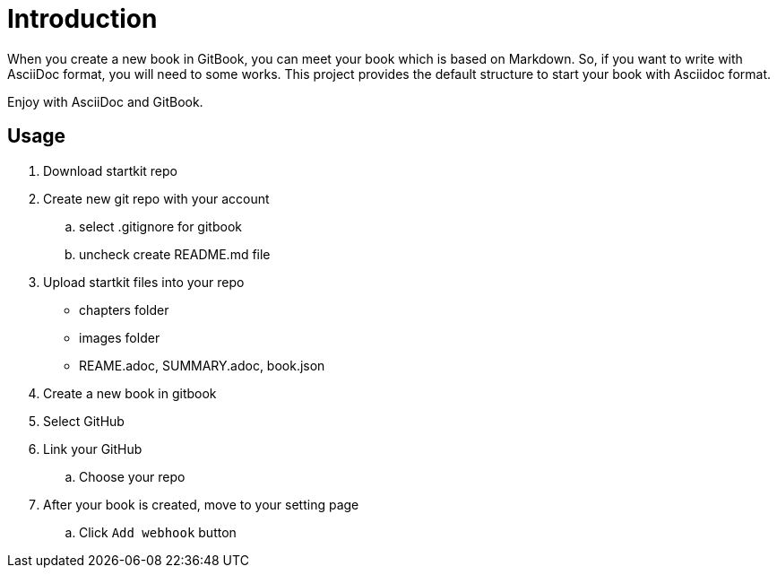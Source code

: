 = Introduction

When you create a new book in GitBook, you can meet your book which is based on Markdown.
So, if you want to write with AsciiDoc format, you will need to some works.
This project provides the default structure to start your book with Asciidoc format.

Enjoy with AsciiDoc and GitBook.

== Usage

. Download startkit repo

. Create new git repo with your account
.. select .gitignore for gitbook
.. uncheck create README.md file

. Upload startkit files into your repo
* chapters folder
* images folder
* REAME.adoc, SUMMARY.adoc, book.json

. Create a new book in gitbook

. Select GitHub

. Link your GitHub
.. Choose your repo

. After your book is created, move to your setting page
.. Click `Add webhook` button 
